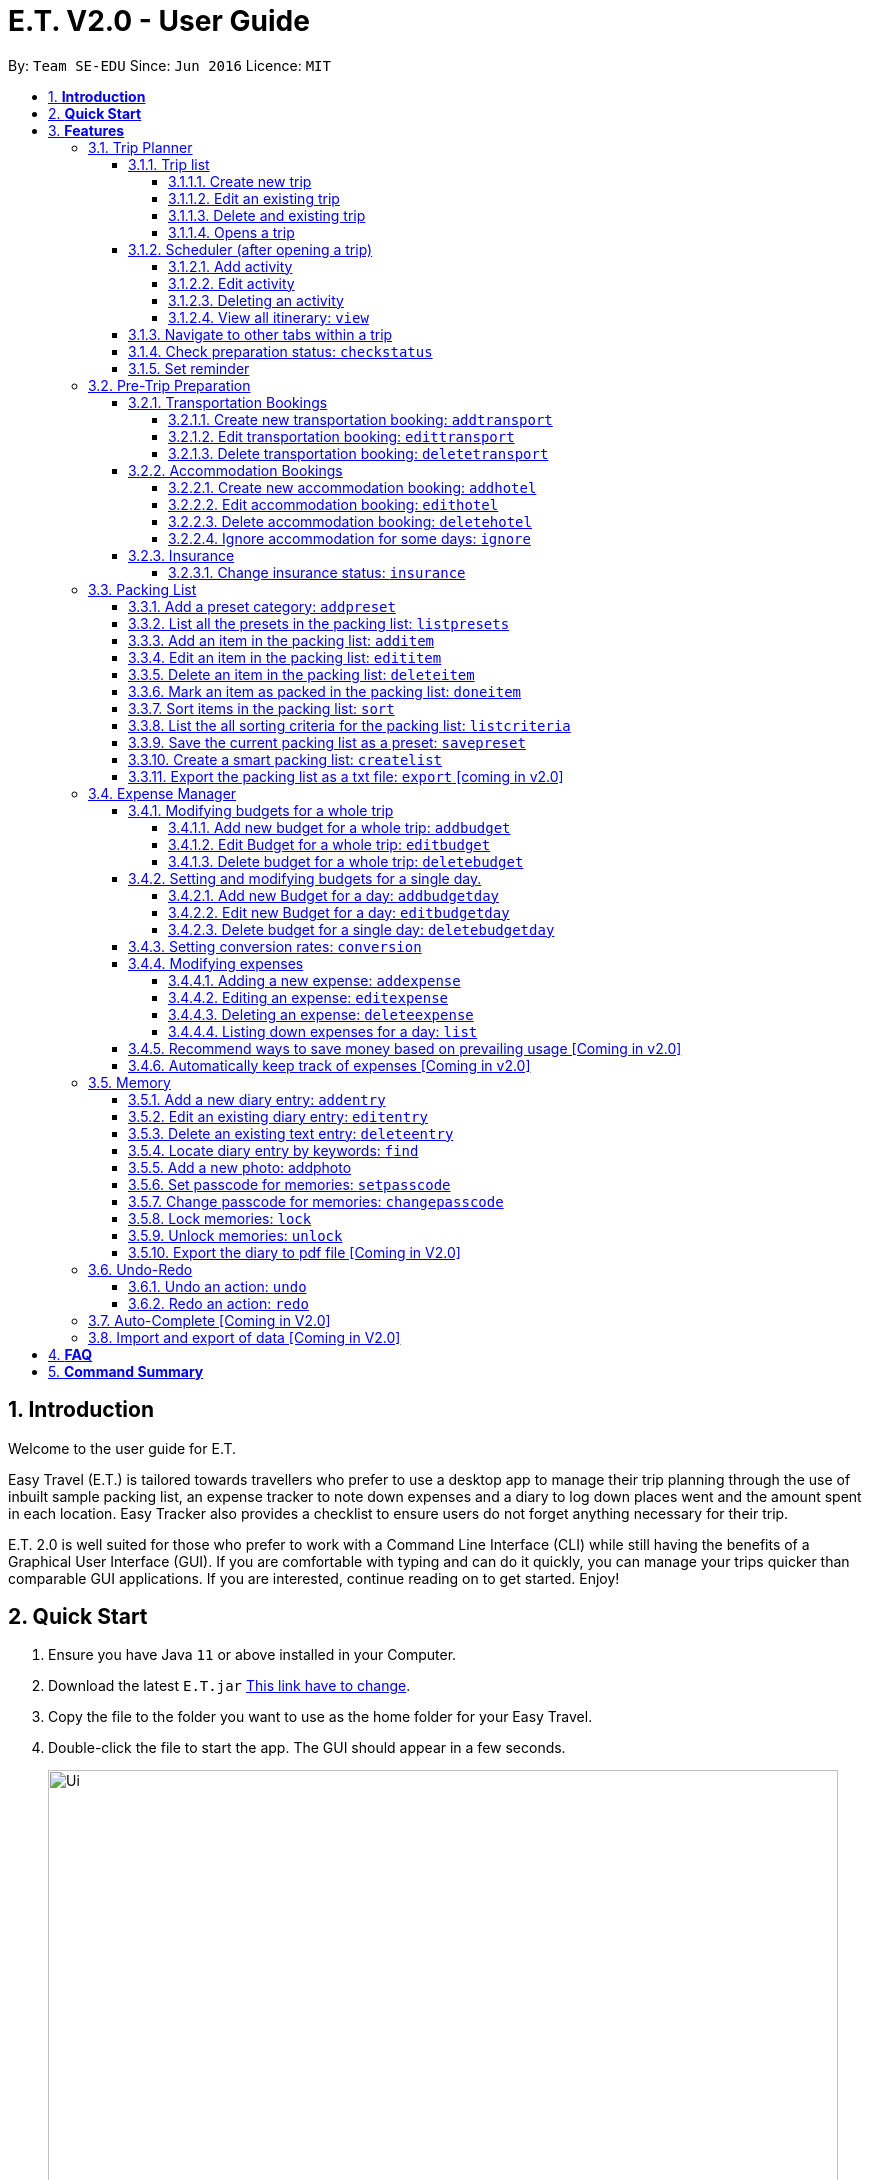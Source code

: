 = E.T. V2.0 - User Guide
:site-section: UserGuide
:toc:
:toclevels: 5
:toc-title:
:toc-placement: preamble
:sectnums:
:sectnumlevels: 5
:imagesDir: images
:stylesDir: stylesheets
:xrefstyle: full
:experimental:
ifdef::env-github[]
:tip-caption: :bulb:
:note-caption: :information_source:
endif::[]
:repoURL: https://github.com/se-edu/addressbook-level3

By: `Team SE-EDU`      Since: `Jun 2016`      Licence: `MIT`

== *Introduction*

Welcome to the user guide for E.T.

Easy Travel (E.T.) is tailored towards travellers who prefer to use a desktop app to manage their trip planning through the use of inbuilt sample packing list, an expense tracker to note down expenses and a diary to log down places went and the amount spent in each location. Easy Tracker also provides a checklist to ensure users do not forget anything necessary for their trip.

E.T. 2.0 is well suited for those who prefer to work with a Command Line Interface (CLI) while still having the benefits of a Graphical User Interface (GUI). If you are comfortable with typing and can do it quickly, you can manage your trips quicker than comparable GUI applications. If you are interested, continue reading on to get started. Enjoy!

== *Quick Start*

.  Ensure you have Java `11` or above installed in your Computer.
.  Download the latest `E.T.jar` link:{repoURL}/releases[This link have to change].
.  Copy the file to the folder you want to use as the home folder for your Easy Travel.
.  Double-click the file to start the app. The GUI should appear in a few seconds.

+
image::Ui.png[width="790"]
+
.  Type the command in the command box and press kbd:[Enter] to execute it. +
e.g. typing *`help`* and pressing kbd:[Enter] will open the help window.
.  Some example commands you can try:

* *`list`* : lists all contacts
* **`add`**`(insert your add command here)` : adds a trip named `Japan` to the list.
* **`delete`**`3` : deletes the 3rd trip in the list
* *`exit`* : exits the app

.  Refer to <<Features>> for details of each command.

[[Features]]
== *Features*

====
*Command Format*


*pass:[<u>TO BE EDITED</u>]*


* Words in `UPPER_CASE` are the parameters to be supplied by the user e.g. in `add n/NAME`, `NAME` is a parameter which can be used as `add n/John Doe`.
* Items in square brackets are optional e.g `n/NAME [t/TAG]` can be used as `n/John Doe t/friend` or as `n/John Doe`.
* Items with `…`​ after them can be used multiple times including zero times e.g. `[t/TAG]...` can be used as `{nbsp}` (i.e. 0 times), `t/friend`, `t/friend t/family` etc.
* Parameters can be in any order e.g. if the command specifies `n/NAME p/PHONE_NUMBER`, `p/PHONE_NUMBER n/NAME` is also acceptable.
====

=== Trip Planner

The main feature of the app. Handles all trip and activity management.

==== Trip list

===== Create new trip
Format: `new NAME start/START_DATE end/END_DATE country/COUNTRY`

[.small]#Example: +
 `new Graduation Trip start/28-09-2020 end/28-10-2020 country/Japan` +
 Creates a new graduation trip starting from 28 September 2020 to 28 October 2020 in the country Japn#
****
** start and end date must be a valid date
****

===== Edit an existing trip

Format: `edit INDEX [name/NAME] [start/START_DATE] [end/END_DATE][country/COUNTRY]`

[.small]#Example: +
 `edit 1 name/not a graduation trip country/Singapore` +
 edits the trip 1, changing the name into "not a graduation trip" in the country singapore#

[.small]#Expected output: +
`Trip 1 has been edited`#

===== Delete and existing trip

Format: `delete INDEX`

[.small]#Example: +
`delete 1`#

[.small]#Expected output: +
`Trip 1 has been deleted`#

===== Opens a trip
Format: `open INDEX`

Open the trip fir editing and viewing

[.small]#Example: +
 `open 1` +
 Opens the trip 1#

****
** Index must correspond to a existing trip
****

==== Scheduler (after opening a trip)

Allow users to manage the activities in the trip

===== Add activity
Format: `addactivity DAY name/NAME starttime/START_TIME endtime/END_TIME location/LOCATION`

Adds an activity to the specific day indicated.

[.small]#Example: +
 `addactivity 1 name/Going to the beach starttime/4 endtime/5 location/Hakone` +
 Adds an activity to day 1 named "Going to the beach" which starts from 4 and ends at 5. Location of this activity is Hakone.#

****
** Day cannot exceed the end date
****
===== Edit activity
Format: `editactivity DAY [name/NAME] [starttime/START_TIME] [endtime/END_TIME] [location/LOCATION]`

Edits the activity that is being set previously

[.small]#Example: +
`editactivity 1 name/Go to an aquarium` +
Edits a previously existing activity to be named "Go to an aquarium"#

****
** The activity must exist to be edited
****
===== Deleting an activity

Format: `deleteactivity DAY`


[.small]#Example: +
`deleteactivity 1`#

===== View all itinerary: `view`
Shows the entire itinerary

==== Navigate to other tabs within a trip
Format: `goto TABNAME`


[.small]#TABNAME: `schedule` `pretrip` `packlist` `expense` `diary`#

==== Check preparation status: `checkstatus`
Shows how prepared the user is for the trip

==== Set reminder
Reminds the user to do something at the time

Format: `setreminder event/NAME at/time`

[.small]#Example: +
 `setreminder event/Book tickets at/4` +
 Sets an reminder named "Book tickets" at 4pm.#

=== Pre-Trip Preparation

Allows the user to handle transportation, accommodation bookings as well as insurance when preparing for a trip.

==== Transportation Bookings

The following sections [3.2.1.1 to 3.2.1.3] allows the user to set and modify transportation bookings in the trip.

===== Create new transportation booking: `addtransport`

Creates a new transportation booking for the trip.

Format: `addtransport type/TYPE departdatetime/DATE_TIME_OF_DEPARTURE arrivedatetime/DATE_TIME_OF_ARRIVAL
         startlocation/START_LOCATION endlocation/END_LOCATION`

****
* `DATE_TIME_OF_DEPARTURE` and `DATE_TIME_OF_ARRIVAL` needs to be in the format dd-MM-yyyy and the time seperated by a
space and in 24hr format.
****

Examples:

* `addtransport type/Airplane departdatetime/22-04-2021 0900 arrivedatetime/22-04-2021 1500
   startlocation/Singapore endlocation/Japan` +
Creates an airplane booking that starts at 22 Apr 2021 0900hr and ends at 22 Apr 2021 1500hr.
The location starting from Singapore and ending in Japan.


===== Edit transportation booking: `edittransport`

Edits a transportation booking for the trip.

Format: `edittransport INDEX [type/TYPE] [departdatetime/DATE_TIME_OF_DEPARTURE] [arrivedatetime/DATE_TIME_OF_ARRIVAL]
        [startlocation/START_LOCATION] [endlocation/END_LOCATION]`

****
* `TIME_OF_DEPARTURE` and `TIME_OF_ARRIVAL` needs to be in 24hr format.
****

Examples:

* `edittransport 2 departtime/1200 arrivetime/1500` +
Changes the start time of the second transportation booking in the list to 1200hr and the end time to 1500hr.

* `edittransport 4 startlocation/Malacca endlocation/KL` +
Changes the starting location of the fourth transportation booking in the list to Malacca and the ending location to KL.

===== Delete transportation booking: `deletetransport`

Deletes a transportation booking in the trip.

Format: `deletetransport INDEX`

Examples:

* `deletetransport 1` +
Deletes the first transport booking.

==== Accommodation Bookings

The following sections [3.2.2.1 to 3.2.2.3] allows the user to set and modify accommodation bookings in the trip.

===== Create new accommodation booking: `addhotel`

Creates a new accommodation booking for the trip.

Format: `addhotel address/ADDRESS [phone/PHONE] startday/START_DAY endday/END_DAY [remark/REMARK]`

****
* `START_DAY` and `END_DAY` needs to be *positive integers* within the number of days of the given trip.
****

Examples:

* `addhotel address/JW Marriott Hotel startday/2 endday/7` +
Creates an accommodation booking on the 2nd to 7th day at JW Marriott Hotel.

* `addhotel address/JW Marriott phone/+60 3-2715 9000 Hotel startday/2 endday/7` +
Creates an accommodation booking on the 2nd to 7th day at JW Marriott Hotel.
Adds a phone number +60 3-2715 9000 for contact purposes.

===== Edit accommodation booking: `edithotel`

Edits an accommodation booking in the trip.

Format: `edithotel INDEX [address/ADDRESS] [phone/PHONE] [startday/START_DAY] [endday/END_DAY] [remark/REMARK]`

****
* `START_DAY` and `END_DAY` needs to be *positive integers* within the number of days of the given trip.
****

Examples:

* `edithotel 2 startday/4 endday/6` +
Changes the start day of the second accommodation booking in the list to 4th day and the end day to 6th day.

* `edithotel 3 address/Hilton KL remark/Check-in at 2pm` +
Changes the address of the third accommodation booking in the list to Hilton KL and change the remark to Check-in at 2pm.


===== Delete accommodation booking: `deletehotel`

Deletes an accommodation booking in the trip.

Format: `deletehotel INDEX`

Examples:

* `deletehotel 2` +
Deletes the second accommodation booking.

===== Ignore accommodation for some days: `ignore`

Ignores the accommodation bookings for certain days in the trip.
Would be useful if user does not want to list any accommodation booking in the given days.

Format: `ignorehotel startday/START_DAY endday/END_DAY`

****
* `START_DAY` and `END_DAY` needs to be *positive integers* within the number of days of the given trip.
****

Examples:

* `ignorehotel startday/2 endday/3` +
Ignores any accommodation booking from day 2 to 3.

==== Insurance

===== Change insurance status: `insurance`

Changes the status of whether the insurance has been bought or not.

Format: `insurance STATUS` +
`STATUS: yes, no`

****
* By default, insurance status will be set to no (not bought).
****

Examples:

* `insurance yes` +
Sets the insurance status to bought.

=== Packing List

Allow the user to have a packing list for the trip +
Format: `list`

The following sections [3.3.1. - 3.3.11] allows the user to set and modify the packing list for their trip.

===== Add a preset category: `addpreset`

Adds a preset category

Format: `addpreset preset/PRESET_NAME`

****
* Adds a preset category into the packing list.
* When a preset is selected, it will add a preset list of items under that category into that list.
****

Examples:

* `addpreset beach` +
Adds a preset list of items under beach into the packing list, such as sunblock, bathing suit, sunglasses, etc.

===== List all the presets in the packing list: `listpresets`

Lists all the presets in the packing list

Format: `listpresets`

****
* Lists all the presets in the packing list.
* The list will be shown in a pop up window.
****

Examples:

* `listpresets` +
Lists all the presets that one has currently, such as beach, camping, work, fancy dinner, etc.

===== Add an item in the packing list: `additem`

Creates an item in the packing list

Format: `additem item/ITEM quantity/QUANTITY`

****
* Adds an item into the packing list.
* If a duplicated item is added, it will let the user know that the item is already in the list.
* `QUANTITY` *must be a positive integer* 1,2,3...
****

Examples:

* `additem item/underwear quantity/5` +
Adds an item called underwear, with a quantity of 5

===== Edit an item in the packing list: `edititem`

Edits an item in the packing list

Format: `edititem INDEX [i/item] [q/quantity]`

****
* Edits an item in the packing list.
* Command can only be used if a budget has been added.
* Existing values will be updated to the input values.
* `quantity` *must be a positive integer* 1,2,3...
****

Examples:

* `edititem 1 item/boxer` +
Edits an item from index 1 to boxer
* `edititem 1 item/boxer quantity/3` +
Edits an item from index 1 to boxer, and edits the quantity from 5 to 3

===== Delete an item in the packing list: `deleteitem`

Deletes an item in the packing list

Format: `deleteitem INDEX`

****
* Deletes an item in the packing list.
* Command can only be used if an item has been added.
****

Examples:

* `deleteitem 1` +
Deletes item in the index 1 of the list

===== Mark an item as packed in the packing list: `doneitem`

Marks an item as packed in the packing list

Format: `doneitem INDEX`

****
* Checks an item off in the packing list.
* Command can only be used if an item has been added.
****

Examples:

* `doneitem 1` +
Marks item 1 in the packing list as packed

===== Sort items in the packing list: `sort`

Sorts items in the packing list

Format: `sort criteria/CRITERIA`

****
* Sorts items in the packing list according to a criteria.
* Command can only be used if at least 1 item has been added.
****

Examples:

* `sort alphabet` +
Sorts the packing list alphabetically

===== List the all sorting criteria for the packing list: `listcriteria`

Lists the all the possible sorting criteria for the packing list

Format: `listcriteria`

****
* Lists the all the possible sorting criteria for the packing list.
* The list will be shown in a pop up window.
****

Examples:

* `listcriteria` +
Lists all the possible criteria, such as alphabetically, by whether it is marked as packed, etc, in a pop up window

===== Save the current packing list as a preset: `savepreset`

Saves the current packing list as a preset

Format: `savepreset preset/PRESET_NAME`

****
* Saves the current packing list as a preset
* All items in the packing list when saved as a preset will be marked as not packed
* This is for future uses, if the user wants to use a previous trip's packing list again
****

Examples:

* `savepreset Japan 2020` +
Saves the current packing list as a preset called Japan 2020

===== Create a smart packing list: `createlist`

Creates a smart packing list for inexperienced travelers

Format: `createlist days/DAYS [adult/ADULT] [children/CHILDREN] [season/SEASON]`

****
* Creates a list based on the information given by the user
* Useful for inexperienced users, as they do not know what to pack or the quantity to pack
* `DAYS`, `ADULT`, `CHILDREN`  *must be a positive integer* 1,2,3...
* `SEASON` *must be* Spring, Summer, Autumn, Winter
****

Examples:

* `createlist d/7, m/1, f/1, c/2, s/Summer` +
Creates a packing list based on the information provided. Since the trip is 7 days, with 1 male and 1 female,
7 sets of adult and child summer clothing will be packed, along with toys for the children.

===== Export the packing list as a txt file: `export` [coming in v2.0]

=== Expense Manager

Allow the user to set their budget and track their expenses during their trip.

==== Modifying budgets for a whole trip

The following sections [3.4.1.1 - 3.4.1.3] allows the user to set and modify budgets for a whole trip.


===== Add new budget for a whole trip: `addbudget`

Add a new budget for the whole trip.

Format: `addbudget amount/AMOUNT [notify/NOTIFYAMOUNT]`

****
* Adds a new budget for a trip.
* Users will be able to set a notification whenever they reach a pre-determined budget. This would be set under `notify/NOTIFYAMOUNT`.
* The value of `NOTIFYAMOUNT` must be equal to or lesser than `AMOUNT`.
* Both `AMOUNT` and `NOTIFYAMOUNT` *must be a positive integer* 1,2,3...
****

Examples:

* `addbudget amount/2000` +
Adds a budget of $2000 to the trip.
* `addbudget amount/2000 notify/1800` +
Adds a budget of $2000 to the trip, and will notify the user when their expenses is at $1800.

===== Edit Budget for a whole trip: `editbudget`

Edit current budget set for the whole trip.

Format: `editbudget amount/AMOUNT [notify/NOTIFYAMOUNT]`

****
* Edits the current budget in place.
* Command can only be used if a budget has been added.
* Existing values will be updated to the input values.
* When editing the budget without specifying an notification amount, the current notification will be removed.
* Any budgets set for specific day will be removed along with their notifications.
* Users will be able to set a notification whenever they reach a pre-determined budget. This would be set under `notify/NOTIFYAMOUNT`.
* The value of `NOTIFYAMOUNT` must be equal to or lesser than `AMOUNT`.
* Both `AMOUNT` and `NOTIFYAMOUNT` *must be a positive integer* 1,2,3...
****

Examples:

* `editbudget amount/3000` +
Edits the current budget of the trip to $3000 and resets the notified amount [if any].
* `editbudget amount/5000 notify/4500` +
Edits the current budget of the trip to $5000 to the trip, and will notify the user when their expenses is at $4500.

===== Delete budget for a whole trip: `deletebudget`

Removes budget set for a whole trip.

Format: `deletebudget`

****
* Removes any budget which has been set.
* Command can only be used if a budget has been added.
* Any existing budgets, set for a specific day will be removed as well.
****

Examples:

* `deletebudget` +
Deletes any budgets which has been set for the trip.

==== Setting and modifying budgets for a single day.

The following sections [3.4.2.1 to 3.4.2.3] allows a user to set and modify budgets for a single day of the trip.

===== Add new Budget for a day: `addbudgetday`

Allow the user to add a budget for a specific day of the trip.

Format: `addbudgetday  DAY amount/AMOUNT [notify/NOTIFYAMOUNT]`

****
* Adds a new budget for a single day of the trip at the specified `DAY`.
* The `DAY` selected by the user must not be longer than the length of the trip.
* Both `AMOUNT` and `NOTIFYAMOUNT`specified by the user must be equal to or below the budget set for the whole trip.
* The value of `NOTIFYAMOUNT` must be equal to or lesser than `AMOUNT`.
* Users will be able to set a notification whenever they reach a pre-determined budget. This would be set under `notify/NOTIFYAMOUNT`.
* Both `AMOUNT` and `NOTIFYAMOUNT` *must be a positive integer* 1,2,3...
****

Examples:

* `addbudgetday 1 amount/3000` +
Adds a budget for the 1st day of the trip at $3000
* `addbudgetday 1 amount/5000 notify/4500` +
Adds a budget for the 1st day of the trip at $5000 and will notify the user when their expenses on `DAY` 1 is at $4500.

===== Edit new Budget for a day: `editbudgetday`

Allow the user to edit a budget for a specific day of the trip.

Format: `editbudgetday DAY amount/AMOUNT [notify/NOTIFYAMOUNT]`

****
* Edits the current budget for a specific `DAY`. There must be a budget already added for that day.
* The `DAY` selected by the user must not be longer than the length of the trip.
* Existing values will be updated to the input values.
* When editing the budget without specifying an notification amount, the current notification will be removed.
* The value of `NOTIFYAMOUNT` must be equal to or lesser than `AMOUNT`.
* Users will be able to set a notification whenever they reach a pre-determined budget. This would be set under `notify/NOTIFYAMOUNT`.
* Both `AMOUNT` and `NOTIFYAMOUNT` *must be a positive integer* 1,2,3...
****

Examples:

* `editbudgetday 1 amount/3000` +
Edits the current budget for the 1st day of the trip to $3000 and resets the notified amount [if any]
* `editbudgetday 1 amount/5000 notify/4500` +
Edits the current budget for the 1st day of the trip to $5000, and will notify the user when their expenses is at $4500.

===== Delete budget for a single day: `deletebudgetday`

Allow the user to delete a budget set for a specific day of the trip.

Format: `deletebudgetday DAY`

****
* Removes any budget which has been set for the Day specified by the user.
* Command can only be used if a budget has been set for the day.
****

Examples:

* `deletebudgetday 1` +
Deletes the budget set for the 1st day of the trip.

==== Setting conversion rates: `conversion`

Allow the user to set conversion rates to allow for automatic conversion to SGD for any expenses incurred during the trip.

Format: `conversion rate/RATE`

****
* Sets a conversion rate from their currency to SGD.
* `RATE` must be a positive real number.
* Any expenses entered by the user during the trip would be automatically converted to SGD.
****

==== Modifying expenses

The following sections [3.4.4.1 - 3.4.4.4] allows a user to set and modify expenses incurred during the trip.

===== Adding a new expense: `addexpense`

Allow the user to add a new expense.

Format: `addexpense DAY detail/DETAIL [amountSGD/AMOUNTSGD] [amoungOTHR/AMOUNTOTHR]`

****
* Adds a new expense on specified `DAY`. The day refers to a specific day of the trip. The day *must be a positive integer* and be *lesser than the total number of days of the trip*.
* At least one of the optional fields must be provided.
* If the user enters the expense in other currency, the amount will be automatically converted to SGD using the *exchange rate* provided.
****

Examples:

* `addexpense 1 detail/iPHONE11 amountSGD/1100` +
Adds an expense incurred on the 1st day of the trip of an `iPHONE11` for $1100 SGD.

* `addexpense 1 detail/iPHONE11 amountOTHR/800` +
Adds an expense incurred on the 1st day of the trip of an `iPHONE11` for $800. This amount will be converted to SGD using *exchange rate* provided.


===== Editing an expense: `editexpense`

Allow the user to edit an expense. The expense must be already added to the expense tracker.

Format: `editexpense INDEX [detail/DETAIL] [amountSGD/AMOUNTSGD] [amountOTHR/AMOUNTOTHR]`

****
* Edits the expense at the specified `INDEX`. The index refers to the index number shown in the displayed expense list. The index *must be a positive integer* 1, 2, 3, ...
* At least one of the optional fields must be provided.
* Existing values will be updated to the input values.
* An *exchange rate* is required if the user is entering the amount in another currency.
* If the user enters the expense in other currency, the amount will be automatically converted to SGD using the *exchange rate* provided.
****

Examples:

* `editexpense 1 detail/MacbookPro 13 amountSGD/3000` +
Edit the details and amount paid in SGD of the 1st expense to be `MacbookPro 13` and `$3000 SGD` respectively.

* `editexpense 1 detail/AirPods amountOTHR/300` +
Edit the details and amount paid in other currency of the 1st expense to be `AirPods` and `$300` respectively. The amount will be automatically converted to SGD using *exchange rate* provided.

===== Deleting an expense: `deleteexpense`

Allow the user to delete an expense. The expense must be already added to the expense tracker.

Format: `deleteexpense INDEX`

Examples:
*deleteexpense 1 +
Delete the 1st item in the expense tracker.


===== Listing down expenses for a day: `list`

Allow the user to see their expense for a specific day of the trip as a list.

Format: `list DAY`

****
* Shows a list of expense on a specified `DAY`. The day refers to a specific day of the trip. The day *must be a positive integer* and be *lesser than the total number of days of the trip*.
* If `DAY` is entered as 0, all expenses incurred during the trip will be shown as a list.
****

Examples:

* `list 1` +
Shows the expenses incurred on the 1st day of the trip.

* `list 0` +
Shows all expenses incurred during the whole duration of the trip

==== Recommend ways to save money based on prevailing usage [Coming in v2.0]

Use complex algorithms to monitor and track the user's spending habits. Recommend ways to save money on certain items.

==== Automatically keep track of expenses [Coming in v2.0]

Avoid requiring the user to enter their expenses on the application. Instead, all their expenses will be automatically entered into the app for them.

=== Memory
Consists of a diary and a photo album to help the user record down meaningful events and memories during the trip.
Each diary and photo album belong to one `Trip` and each diary entry is tagged to a `Day` of the `Trip`.

[WARNING]
One diary can only have up to 1000 diary entries and one photo album can only have up to 100 photos.

==== Add a new diary entry: `addentry`
Adds a new diary entry for a specified `DAY` to the diary of this `Trip`.
A diary entry allows user to write some text in the diary +
Format: `addentry DAY title/TITLE detail/DETAIL [tag/TAG]...`

****
* This command can only be used in the `Memory` tab using the command `goto` in a `Trip`.
****

[TIP]
A diary entry can have any number of tags (including 0)

Example:

* `addentry 2 title/Sky Diving detail/My first sky diving experience. It was both terrifying and exiciting. tag/skydive`

==== Edit an existing diary entry: `editentry`
Edits an existing diary entry at the specified `INDEX`. +
Format: `editentry INDEX [title/TITLE] [detail/DETAIL] [tag/TAG]...`

****
* This command can only be used in the `Memory` tab using the command `goto` in a `Trip`.
* `INDEX` refers to the index number shown in the displayed diary entry list. `INDEX` *must be a positive integer* 1, 2, 3, ...
* At least one of the optional fields must be provided.
* Existing values will be updated to the input values.
* When editing tags, the existing tags of the diary entry will be removed i.e adding of tags is not cumulative.
* You can remove all the diary entry's tags by typing `t/` without specifying any tags after it.
****

Example:

* `editentry 1 title/Breakfast a 5-star hotel` +
Edits the title of the 1st diary entry.
* `editentry 2 tag/`
Clears the tags of the 2nd diary entry.

==== Delete an existing text entry: `deleteentry`
Deletes an existing diary entry at the specified `INDEX`. +
Format: `deleteentry INDEX`

****
* This command can only be used in the `Memory` tab using the command `goto` in a `Trip`.
* `INDEX` refers to the index number shown in the displayed diary entry list. `INDEX` *must be a positive integer* 1, 2, 3, ...
****

Example:

* `deleteentry 10` +
Deletes the 10th diary entry.

==== Locate diary entry by keywords: `find`
Locate existing diary entries by keywords. +
Format: `find KEYWORD [MORE_KEYWORD]...`

****
* This command can only be used in the `Memory` tab using the command `goto` in a `Trip`.
* `KEYWORD` and `MORE_KEYWORD` are case insensitive. e.g *skydive* will match *Skydive*
* The order of the keywords does not matter. e.g. *swim beach* will match *beach swim*
* Both the title and details are searched.
* Partial words will be matched e.g. *sky* will match *skydive*
* Diary entries matching at least one keyword will be returned (i.e. OR search). e.g. *skydive beach* can return *My first skydive experience* and *Swimming at Sanur Beach*
****

==== Add a new photo: addphoto
Adds a new photo to the photo album of this `Trip`.
Format: `addphoto caption/CAPTION path/RELATIVE_PATH_OF_PHOTO`

****
* This command can only be used in the `Memory` tab using the command `goto` in a `Trip`.
* `RELATIVE_PATH_OF_PHOTO` refers to the path from the directory of this application to the photo.
* `RELATIVE_PATH_OF_PHOTO` only accepts a `.png` or `.jpg` image file.
****

Example:

* `addphoto caption/Sanur Beach path/photos/SanurBeach.jpg` +
Adds an image named `SanurBeach.jpg` in the folder named `photos` in the same directory as this application
to the photo album with the caption: "Sanur Beach".

==== Set passcode for memories: `setpasscode`
Set a passcode for the memories tab for user to lock and unlock their data. +
Format: `setpasscode PASSCODE`

****
* This command can only be used in the `Memory` tab using the command `goto` in a `Trip`.
* `PASSCODE` can only be made up of at most 16 alphanumeric characters.
****

[TIP]
For a secure passcode, make sure your passcode is long and contains alphanumeric characters.

[WARNING]
Passcode recovery system will only be implemented in V2.0. If the user forgets the passcode, there is no way to recovery it.

Example:
* `setpasscode l0NgP455w0Rd`

==== Change passcode for memories: `changepasscode`
Change the passcode for the memories tab. +
Format: `changepasscode OLD_PASSCODE NEW_PASSCODE`

****
* This command can only be used in the `Memory` tab using the command `goto` in a `Trip`.
* This command can only be used after setting a passcode for the `Memory` tab using the command `setpasscode`.
* `OLD_PASSCODE` and `NEW_PASSCODE` can only be made up of at most 16 alphanumeric characters each.
****

Example:
* `changepasscode l0NgP455w0Rd l0Ng3rP455w0Rd`

==== Lock memories: `lock`
Locks the ability to view and edit the diary and photo album in the `Memory` tab. +
Format: `lock`

****
* This command can only be used in the `Memory` tab using the command `goto` in a `Trip`.
* This command can only be used after setting a passcode for the `Memory` tab using the command `setpasscode`.
* `lock` will disable all commands related to the `Memory` tab other than the command `unlock`.
****

Example:

* `lock`

==== Unlock memories: `unlock`
Unlocks the restrictions enforced by the command `lock`.
Format: `unlock PASSCODE`

****
* This command can only be used after opening a `Trip` using the command `open`.
* This command can only be used after the `Memory` tab is locked using the command `lock`.
* To unlock the restrictions successfully, `PASSCODE` must be equivalent to the passcode set for the `Memory` tab using the command `setpasscode`.
****

Example:

* `unlock l0Ng3rP455w0Rd` +
Used "l0Ng3rP455w0Rd" as the `PASSCODE` to unlock the restrictions enforced by the command `lock`.

==== Export the diary to pdf file [Coming in V2.0]

=== Undo-Redo
Allows the user to revert their actions quickly and conveniently.

==== Undo an action: `undo`
Undo an undoable command entered by the user. +
Format: `undo`

Example:

* `undo`

==== Redo an action: `redo`
Redo an undone action after using the command `undo`. +
Format: `redo`

Example:

* `redo`

=== Auto-Complete [Coming in V2.0]

=== Import and export of data [Coming in V2.0]

== *FAQ*
*pass:[<u>TO BE EDITED</u>]*

*Q*: How do I transfer my data to another Computer? +
*A*: Install the app in the other computer and overwrite the empty data file it creates with the file that contains the data of your previous Address Book folder.

== *Command Summary*
*pass:[<u>TO BE EDITED</u>]*

* *Add* `add n/NAME p/PHONE_NUMBER e/EMAIL a/ADDRESS [t/TAG]...` +
e.g. `add n/James Ho p/22224444 e/jamesho@example.com a/123, Clementi Rd, 1234665 t/friend t/colleague`
* *Clear* : `clear`
* *Delete* : `delete INDEX` +
e.g. `delete 3`
* *Edit* : `edit INDEX [n/NAME] [p/PHONE_NUMBER] [e/EMAIL] [a/ADDRESS] [t/TAG]...` +
e.g. `edit 2 n/James Lee e/jameslee@example.com`
* *Find* : `find KEYWORD [MORE_KEYWORDS]` +
e.g. `find James Jake`
* *List* : `list`
* *Help* : `help`
